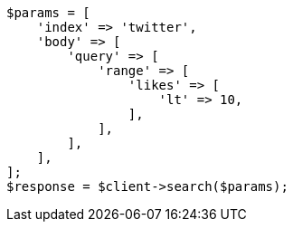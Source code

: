 // docs/delete-by-query.asciidoc:511

[source, php]
----
$params = [
    'index' => 'twitter',
    'body' => [
        'query' => [
            'range' => [
                'likes' => [
                    'lt' => 10,
                ],
            ],
        ],
    ],
];
$response = $client->search($params);
----

